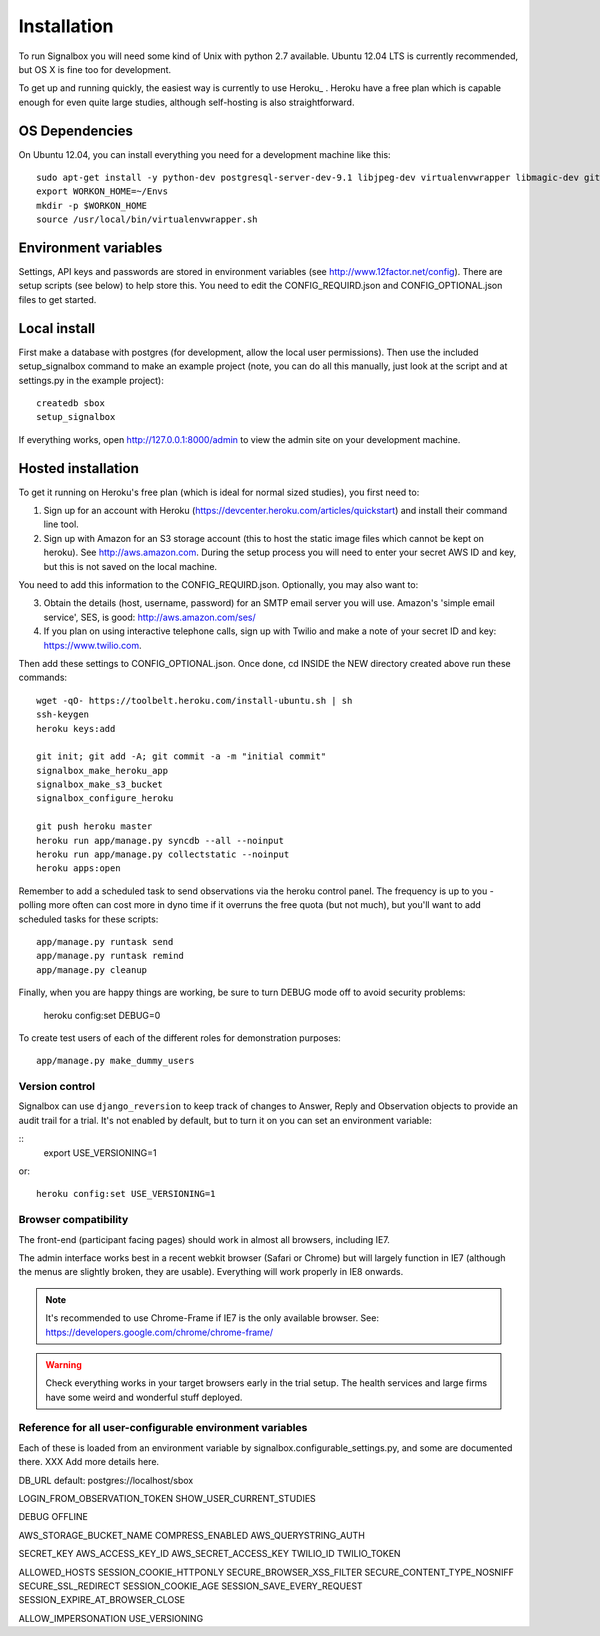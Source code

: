 Installation
============================================



To run Signalbox you will need some kind of Unix with python 2.7 available. Ubuntu 12.04 LTS is currently recommended, but OS X is fine too for development.

To get up and running quickly, the easiest way is currently to use Heroku_ . Heroku have a free plan which is capable enough for even quite large studies, although self-hosting is also straightforward.





OS Dependencies
----------------

On Ubuntu 12.04, you can install everything you need for a development machine like this::

	sudo apt-get install -y python-dev postgresql-server-dev-9.1 libjpeg-dev virtualenvwrapper libmagic-dev git mercurial zlib1g-dev libfreetype6 libfreetype6-dev
	export WORKON_HOME=~/Envs
	mkdir -p $WORKON_HOME
	source /usr/local/bin/virtualenvwrapper.sh



Environment variables
-----------------------

Settings, API keys and passwords are stored in environment variables (see http://www.12factor.net/config).
There are setup scripts (see below) to help store this. You need to edit the CONFIG_REQUIRD.json and CONFIG_OPTIONAL.json files to get started.



Local install
---------------

First make a database with postgres (for development, allow the local user permissions). Then use the included setup_signalbox command to make an example project (note, you can do all this manually, just look at the script and at settings.py in the example project)::
	
	createdb sbox
	setup_signalbox
	
If everything works, open http://127.0.0.1:8000/admin  to view the admin site on your development machine.



Hosted installation
--------------------

To get it running on Heroku's free plan (which is ideal for normal sized studies), you first need to:

1. Sign up for an account with Heroku (https://devcenter.heroku.com/articles/quickstart) and install their command line tool.
 
2. Sign up with Amazon for an S3 storage account (this to host the static image files which cannot be kept on heroku). See http://aws.amazon.com. During the setup process you will need to enter your secret AWS ID and key, but this is not saved on the local machine.


You need to add this information to the CONFIG_REQUIRD.json. Optionally, you may also want to:

3. Obtain the details  (host, username, password) for an SMTP email server you will use. Amazon's 'simple email service', SES, is good: http://aws.amazon.com/ses/

4. If you plan on using interactive telephone calls, sign up with Twilio and make a note of your secret ID and key: https://www.twilio.com.


Then add these settings to CONFIG_OPTIONAL.json. Once done, cd INSIDE the NEW directory created above run these commands::
	
	wget -qO- https://toolbelt.heroku.com/install-ubuntu.sh | sh
	ssh-keygen
	heroku keys:add
	
	git init; git add -A; git commit -a -m "initial commit"
	signalbox_make_heroku_app
	signalbox_make_s3_bucket
	signalbox_configure_heroku
	
	git push heroku master
	heroku run app/manage.py syncdb --all --noinput
	heroku run app/manage.py collectstatic --noinput
	heroku apps:open	


Remember to add a scheduled task to send observations via the heroku control panel. The frequency is up to you - polling more often can cost more in dyno time if it overruns the free quota (but not much), but you'll want to add scheduled tasks for these scripts::

	app/manage.py runtask send
	app/manage.py runtask remind
	app/manage.py cleanup
	

	
Finally, when you are happy things are working, be sure to turn DEBUG mode off to avoid security problems:

	heroku config:set DEBUG=0
	


To create test users of each of the different roles for demonstration purposes::

    app/manage.py make_dummy_users






Version control
~~~~~~~~~~~~~~~~~

Signalbox can use ``django_reversion`` to keep track of changes to Answer, Reply and Observation objects to provide an audit trail for a trial. It's not enabled by default, but to turn it on you can set an environment variable:

::
    export USE_VERSIONING=1

or::
	
	heroku config:set USE_VERSIONING=1
	
	


Browser compatibility
~~~~~~~~~~~~~~~~~~~~~~~~~~~~~~~~

The front-end (participant facing pages) should work in almost all browsers, including IE7.

The admin interface works best in a recent webkit browser (Safari or Chrome) but will largely function in IE7 (although the menus are slightly broken, they are usable). Everything will work properly in IE8 onwards.

.. note:: It's recommended to use Chrome-Frame if IE7 is the only available browser. See: `<https://developers.google.com/chrome/chrome-frame/>`_

.. warning:: Check everything works in your target browsers early in the trial setup. The health services and large firms have some weird and wonderful stuff deployed.







Reference for all user-configurable environment variables
~~~~~~~~~~~~~~~~~~~~~~~~~~~~~~~~~~~~~~~~~~~~~~~~~~~~~~~~~~~~


Each of these is loaded from an environment variable by signalbox.configurable_settings.py, and some are documented there. XXX Add more details here.


DB_URL default: postgres://localhost/sbox

LOGIN_FROM_OBSERVATION_TOKEN
SHOW_USER_CURRENT_STUDIES

DEBUG
OFFLINE

AWS_STORAGE_BUCKET_NAME
COMPRESS_ENABLED
AWS_QUERYSTRING_AUTH

SECRET_KEY
AWS_ACCESS_KEY_ID
AWS_SECRET_ACCESS_KEY
TWILIO_ID
TWILIO_TOKEN

ALLOWED_HOSTS
SESSION_COOKIE_HTTPONLY
SECURE_BROWSER_XSS_FILTER
SECURE_CONTENT_TYPE_NOSNIFF
SECURE_SSL_REDIRECT
SESSION_COOKIE_AGE
SESSION_SAVE_EVERY_REQUEST
SESSION_EXPIRE_AT_BROWSER_CLOSE
 
ALLOW_IMPERSONATION
USE_VERSIONING







.. _Twilio: http://twilio.com


